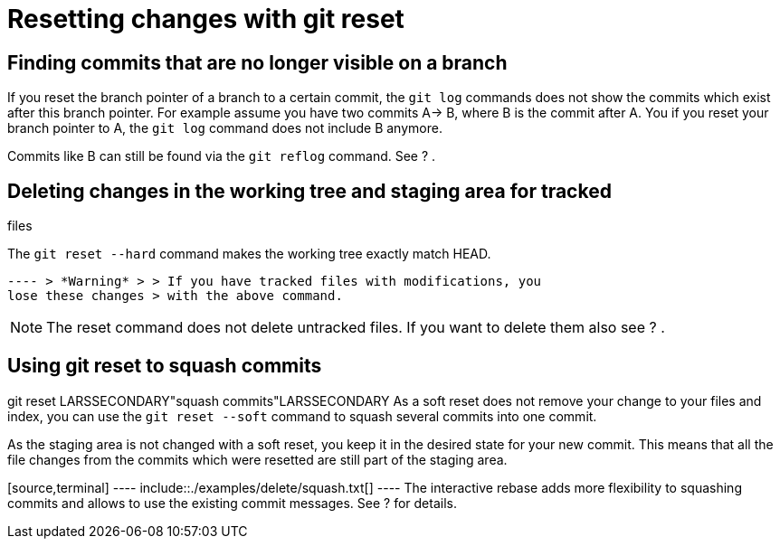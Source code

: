 [[resetcommits]]
= Resetting changes with git reset

[[findingresettedcommits]]
== Finding commits that are no longer visible on a branch

If you reset the branch pointer of a branch to a certain commit, the
`git log` commands does not show the commits which exist after this
branch pointer. For example assume you have two commits A-> B, where B
is the commit after A. You if you reset your branch pointer to A, the
`git log` command does not include B anymore.

Commits like B can still be found via the `git reflog` command. See ? .

[[cleanworkingdir]]
== Deleting changes in the working tree and staging area for tracked
files

The `git reset --hard` command makes the working tree exactly match
HEAD.

[source,terminal] ---- include::./examples/delete/cleanworking.txt[]
---- > *Warning* > > If you have tracked files with modifications, you
lose these changes > with the above command.

[NOTE]
====
The reset command does not delete untracked files. If you want to delete
them also see ? .
====

[[resettosquash]]
== Using git reset to squash commits

((git reset))
 LARSSECONDARY"squash
commits"LARSSECONDARY As a soft reset does not remove your change to
your files and index, you can use the `git reset --soft` command to
squash several commits into one commit.

As the staging area is not changed with a soft reset, you keep it in the
desired state for your new commit. This means that all the file changes
from the commits which were resetted are still part of the staging area.

[source,terminal] ---- include::./examples/delete/squash.txt[] ---- The
interactive rebase adds more flexibility to squashing commits and allows
to use the existing commit messages. See ? for details.
